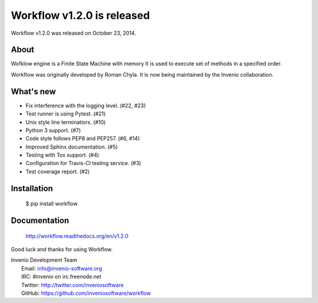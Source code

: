 =============================
 Workflow v1.2.0 is released
=============================

Workflow v1.2.0 was released on October 23, 2014.

About
-----

Wofklow engine is a Finite State Machine with memory It is used to execute
set of methods in a specified order.

Workflow was originally developed by Roman Chyla.  It is now being
maintained by the Invenio collaboration.

What's new
----------

- Fix interference with the logging level. (#22, #23)
- Test runner is using Pytest. (#21)
- Unix style line terminatiors. (#10)
- Python 3 support. (#7)
- Code style follows PEP8 and PEP257. (#6, #14)
- Improved Sphinx documentation. (#5)
- Testing with Tox support. (#4)
- Configuration for Travis-Cl testing service. (#3)
- Test coverage report. (#2)

Installation
------------

   $ pip install workflow

Documentation
-------------

   http://workflow.readthedocs.org/en/v1.2.0

Good luck and thanks for using Workflow.

| Invenio Development Team
|   Email: info@invenio-software.org
|   IRC: #invenio on irc.freenode.net
|   Twitter: http://twitter.com/inveniosoftware
|   GitHub: https://github.com/inveniosoftware/workflow
